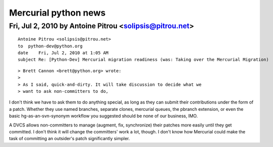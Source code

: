 ﻿
=====================
Mercurial python news
=====================


Fri, Jul 2, 2010 by Antoine Pitrou <solipsis@pitrou.net>
=========================================================

::

    Antoine Pitrou <solipsis@pitrou.net>
    to  python-dev@python.org
    date    Fri, Jul 2, 2010 at 1:05 AM
    subject Re: [Python-Dev] Mercurial migration readiness (was: Taking over the Mercurial Migration)


::

    > Brett Cannon <brett@python.org> wrote:
    >
    > As I said, quick-and-dirty. It will take discussion to decide what we
    > want to ask non-committers to do,

I don't think we have to ask them to do anything special, as long as
they can submit their contributions under the form of a patch.
Whether they use named branches, separate clones, mercurial queues, the
pbranch extension, or even the basic hg-as-an-svn-synonym workflow you
suggested should be none of our business, IMO.

A DVCS allows non-committers to manage (augment, fix, synchronize) their
patches more easily until they get committed. I don't think it will
change the committers' work a lot, though. I don't know how Mercurial
could make the task of committing an outsider's patch significantly
simpler.


